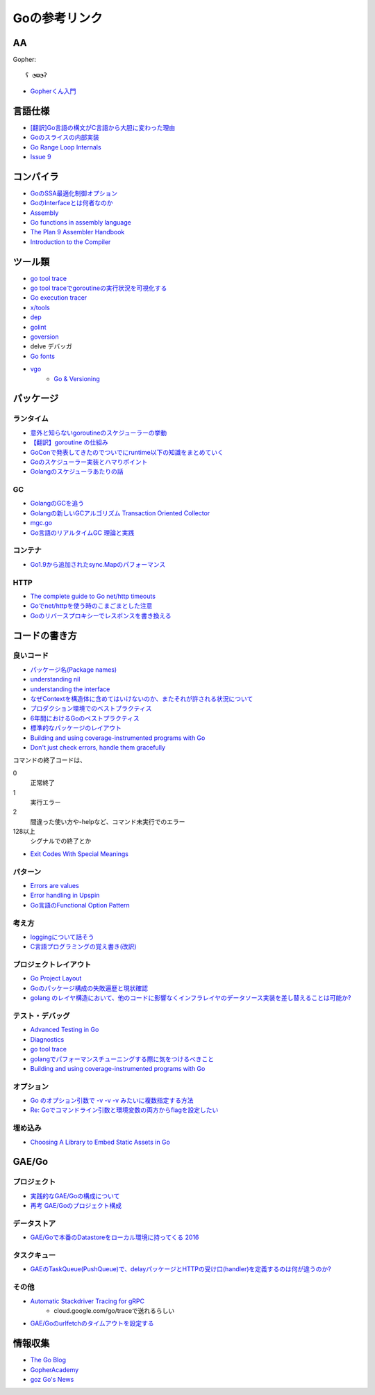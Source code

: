 ==============
Goの参考リンク
==============

AA
==

Gopher::

	ʕ ◔ϖ◔ʔ

* `Gopherくん入門 <http://write.kogus.org/articles/S78LHt>`_

言語仕様
========

* `[翻訳]Go言語の構文がC言語から大胆に変わった理由 <https://qiita.com/hachi8833/items/7c43a93130fcce3e308f>`_
* `Goのスライスの内部実装 <http://jxck.hatenablog.com/entry/golang-slice-internals>`_
* `Go Range Loop Internals <https://garbagecollected.org/2017/02/22/go-range-loop-internals/>`_
* `Issue 9 <https://github.com/golang/go/issues/9>`_

コンパイラ
==========

* `GoのSSA最適化制御オプション <https://qiita.com/tooru/items/a55bcdac0500d9a93f39>`_
* `GoのInterfaceとは何者なのか <http://niconegoto.hatenadiary.jp/entry/2017/12/03/222922>`_
* `Assembly <https://goroutines.com/asm>`_
* `Go functions in assembly language <https://github.com/golang/go/files/447163/GoFunctionsInAssembly.pdf>`_
* `The Plan 9 Assembler Handbook <https://taimen.jp/f/324>`_
* `Introduction to the Compiler <https://github.com/golang/go/blob/master/src/cmd/compile/README.md>`_

ツール類
========

* `go tool trace <https://making.pusher.com/go-tool-trace/>`_
* `go tool traceでgoroutineの実行状況を可視化する <http://yuroyoro.hatenablog.com/entry/2017/12/11/192341>`_
* `Go execution tracer <https://blog.gopheracademy.com/advent-2017/go-execution-tracer/>`_
* `x/tools <https://godoc.org/golang.org/x/tools/cmd/>`_
* `dep <https://godoc.org/github.com/golang/dep/cmd/dep>`_
* `golint <https://github.com/golang/lint>`_
* `goversion <https://godoc.org/rsc.io/goversion>`_
* delve デバッガ
* `Go fonts <https://blog.golang.org/go-fonts>`_
* `vgo <https://godoc.org/golang.org/x/vgo>`_
	* `Go & Versioning <https://research.swtch.com/vgo>`_

パッケージ
==========

ランタイム
----------

* `意外と知らないgoroutineのスケジューラーの挙動 <https://qiita.com/niconegoto/items/3952d3c53d00fccc363b>`_
* `【翻訳】goroutine の仕組み <http://sairoutine.hatenablog.com/entry/2017/12/02/182827>`_
* `GoConで発表してきたのでついでにruntime以下の知識をまとめていく <http://niconegoto.hatenadiary.jp/entry/2017/04/11/092810>`_
* `Goのスケジューラー実装とハマりポイント <https://talks.godoc.org/github.com/niconegoto/talks/concurrency.slide>`_
* `Golangのスケジューラあたりの話 <https://qiita.com/takc923/items/de68671ea889d8df6904>`_

GC
-----

* `GolangのGCを追う <https://deeeet.com/writing/2016/05/08/gogc-2016/>`_
* `Golangの新しいGCアルゴリズム Transaction Oriented Collector <https://deeeet.com/writing/2016/06/29/toc/>`_
* `mgc.go <https://golang.org/src/runtime/mgc.go>`_
* `Go言語のリアルタイムGC 理論と実践 <https://postd.cc/golangs-real-time-gc-in-theory-and-practice/>`_

コンテナ
--------

* `Go1.9から追加されたsync.Mapのパフォーマンス <https://tanksuzuki.com/entries/golang-syncmap/>`_

HTTP
----

* `The complete guide to Go net/http timeouts <https://blog.cloudflare.com/the-complete-guide-to-golang-net-http-timeouts/>`_
* `Goでnet/httpを使う時のこまごまとした注意 <https://qiita.com/ono_matope/items/60e96c01b43c64ed1d18>`_
* `Goのリバースプロキシーでレスポンスを書き換える <https://qiita.com/shibukawa/items/55f64d81ea6ac802dd15>`_

コードの書き方
==============

良いコード
----------

* `パッケージ名(Package names) <https://www.ymotongpoo.com/works/goblog-ja/post/package-names/>`_

* `understanding nil <https://speakerdeck.com/campoy/understanding-nil>`_
* `understanding the interface <https://speakerdeck.com/campoy/understanding-the-interface>`_
* `なぜContextを構造体に含めてはいけないのか、またそれが許される状況について <https://qiita.com/sonatard/items/d97279086b24e588a82d>`_
* `プロダクション環境でのベストプラクティス <https://qiita.com/umisama/items/c2a8db6c23db18dd5437>`_
* `6年間におけるGoのベストプラクティス <http://postd.cc/go-best-practices-2016/>`_
* `標準的なパッケージのレイアウト <http://allishackedoff.hatenablog.com/entry/2016/08/23/015016>`_
* `Building and using coverage-instrumented programs with Go <http://damien.lespiau.name/2017/05/building-and-using-coverage.html>`_
* `Don't just check errors, handle them gracefully <https://dave.cheney.net/2016/04/27/dont-just-check-errors-handle-them-gracefully>`_

コマンドの終了コードは、

0
	正常終了

1
	実行エラー

2
	間違った使い方や-helpなど、コマンド未実行でのエラー

128以上
	シグナルでの終了とか

* `Exit Codes With Special Meanings <http://tldp.org/LDP/abs/html/exitcodes.html>`_

パターン
--------

* `Errors are values <https://blog.golang.org/errors-are-values>`_
* `Error handling in Upspin <https://commandcenter.blogspot.jp/2017/12/error-handling-in-upspin.html>`_
* `Go言語のFunctional Option Pattern <https://qiita.com/weloan/items/56f1c7792088b5ede136>`_

考え方
------

* `loggingについて話そう <https://qiita.com/methane/items/cedbf546ae2db8a63c3d>`_
* `C言語プログラミングの覚え書き(改訳) <http://d.hatena.ne.jp/takeda25/20141012/1413116114>`_

プロジェクトレイアウト
----------------------

* `Go Project Layout <https://medium.com/golang-learn/e5213cdcfaa2>`_
* `Goのパッケージ構成の失敗遍歴と現状確認 <https://medium.com/@timakin/fc6a4369337>`_
* `golang のレイヤ構造において、他のコードに影響なくインフラレイヤのデータソース実装を差し替えることは可能か? <http://pospome.hatenablog.com/entry/2017/11/24/163149>`_

テスト・デバッグ
----------------

* `Advanced Testing in Go <https://about.sourcegraph.com/go/advanced-testing-in-go/>`_
* `Diagnostics <https://golang.org/doc/diagnostics.html>`_
* `go tool trace <https://making.pusher.com/go-tool-trace/>`_
* `golangでパフォーマンスチューニングする際に気をつけるべきこと <https://mattn.kaoriya.net/software/lang/go/20161019124907.htm>`_
* `Building and using coverage-instrumented programs with Go <http://damien.lespiau.name/2017/05/building-and-using-coverage.html>`_

オプション
----------

* `Go のオプション引数で -v -v -v みたいに複数指定する方法 <http://tyru.hatenablog.com/entry/2017/12/09/013948>`_
* `Re: Goでコマンドライン引数と環境変数の両方からflagを設定したい <https://mattn.kaoriya.net/software/lang/go/20170609110526.htm>`_

埋め込み
--------

* `Choosing A Library to Embed Static Assets in Go <http://tech.townsourced.com/post/embedding-static-files-in-go/>`_

GAE/Go
======

プロジェクト
------------

* `実践的なGAE/Goの構成について <https://qiita.com/koki_cheese/items/216fe73caf958db34aa2>`_
* `再考 GAE/Goのプロジェクト構成 <https://qiita.com/ryutah/items/eff6a044c81c5ba109d0>`_

データストア
------------

* `GAE/Goで本番のDatastoreをローカル環境に持ってくる 2016 <https://qiita.com/aql/items/9754b23a7d23544b1c10>`_

タスクキュー
------------

* `GAEのTaskQueue(PushQueue)で、delayパッケージとHTTPの受け口(handler)を定義するのは何が違うのか? <http://pospome.hatenablog.com/entry/2017/12/17/182509>`_

その他
------

* `Automatic Stackdriver Tracing for gRPC <https://rakyll.org/grpc-trace/>`_
	* cloud.google.com/go/traceで送れるらしい
* `GAE/Goのurlfetchのタイムアウトを設定する <http://pospome.hatenablog.com/entry/2017/12/17/112144>`_

情報収集
========

* `The Go Blog <https://blog.glang.org/>`_
* `GopherAcademy <https://blog.gopheracademy.com/>`_
* `goz Go's News <http://goz.hexacosa.net/>`_
